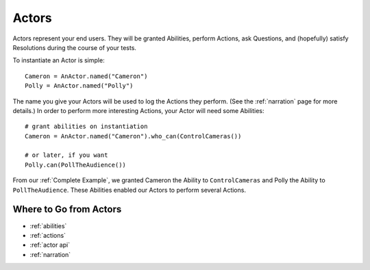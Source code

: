======
Actors
======

Actors represent your end users.
They will be granted Abilities,
perform Actions,
ask Questions,
and (hopefully) satisfy Resolutions
during the course
of your tests.

To instantiate an Actor is simple::

    Cameron = AnActor.named("Cameron")
    Polly = AnActor.named("Polly")

The name you give your Actors
will be used
to log the Actions they perform.
(See the :ref:`narration` page for more details.)
In order to perform
more interesting Actions,
your Actor will need
some Abilities::

    # grant abilities on instantiation
    Cameron = AnActor.named("Cameron").who_can(ControlCameras())

    # or later, if you want
    Polly.can(PollTheAudience())

From our :ref:`Complete Example`,
we granted Cameron
the Ability to ``ControlCameras``
and Polly
the Ability to ``PollTheAudience``.
These Abilities
enabled our Actors
to perform several Actions.

Where to Go from Actors
=======================

* :ref:`abilities`
* :ref:`actions`
* :ref:`actor api`
* :ref:`narration`
